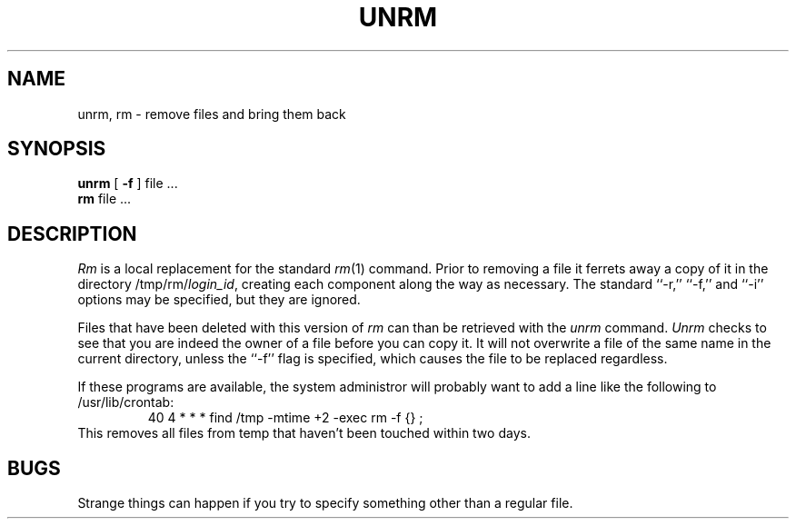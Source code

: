 .TH UNRM 1 LOCAL
.SH NAME
unrm, rm \- remove files and bring them back
.SH SYNOPSIS
.B unrm
[
.B \-f
] file ...
.br
.B rm
file ...
.SH DESCRIPTION
.I Rm
is a local replacement for the standard
.IR rm (1)
command.  Prior to removing a file it ferrets away a copy of it in
the directory
.RI /tmp/rm/ login_id ,
creating each component along the way as necessary.
The standard ``\-r,'' ``\-f,'' and ``\-i'' options may be specified,
but they are ignored.
.PP
Files that have been deleted with this version of
.I rm
can than be retrieved with the
.I unrm
command.
.I Unrm
checks to see that you are indeed the owner of a file before you
can copy it.  It will not overwrite a file of the same name in the
current directory, unless the ``\-f'' flag is specified, which
causes the file to be replaced regardless.
.PP
If these programs are available, the system administror will probably want
to add a line like the following to /usr/lib/crontab:
.RS
40 4 * * *      find /tmp -mtime +2 -exec rm -f {} ;
.RE
This removes all files from temp that haven't been touched within
two days.
.SH BUGS
Strange things can happen if you try to specify something other than
a regular file.
